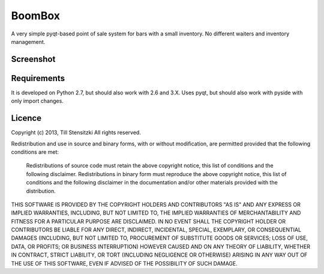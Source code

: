 BoomBox
===========
.. image:: https://raw.github.com/Tillsten/BoomBox/master/logo.png

A very simple pyqt-based point of sale system for bars with a small inventory.
No different waiters and inventory management.

Screenshot
----------
.. image:: https://raw.github.com/Tillsten/BoomBox/master/boombox.png


Requirements
-----------

It is developed on Python 2.7, but should also work with 2.6 and 3.X.
Uses pyqt, but should also work with pyside with only import changes.

Licence
-------

Copyright (c) 2013, Till Stensitzki
All rights reserved.

Redistribution and use in source and binary forms, with or without modification, are permitted provided that the following conditions are met:

    Redistributions of source code must retain the above copyright notice, this list of conditions and the following disclaimer.
    Redistributions in binary form must reproduce the above copyright notice, this list of conditions and the following disclaimer in the documentation and/or other materials provided with the distribution.

THIS SOFTWARE IS PROVIDED BY THE COPYRIGHT HOLDERS AND CONTRIBUTORS "AS IS" AND ANY EXPRESS OR IMPLIED WARRANTIES, INCLUDING, BUT NOT LIMITED TO, THE IMPLIED WARRANTIES OF MERCHANTABILITY AND FITNESS FOR A PARTICULAR PURPOSE ARE DISCLAIMED. IN NO EVENT SHALL THE COPYRIGHT HOLDER OR CONTRIBUTORS BE LIABLE FOR ANY DIRECT, INDIRECT, INCIDENTAL, SPECIAL, EXEMPLARY, OR CONSEQUENTIAL DAMAGES (INCLUDING, BUT NOT LIMITED TO, PROCUREMENT OF SUBSTITUTE GOODS OR SERVICES; LOSS OF USE, DATA, OR PROFITS; OR BUSINESS INTERRUPTION) HOWEVER CAUSED AND ON ANY THEORY OF LIABILITY, WHETHER IN CONTRACT, STRICT LIABILITY, OR TORT (INCLUDING NEGLIGENCE OR OTHERWISE) ARISING IN ANY WAY OUT OF THE USE OF THIS SOFTWARE, EVEN IF ADVISED OF THE POSSIBILITY OF SUCH DAMAGE.
